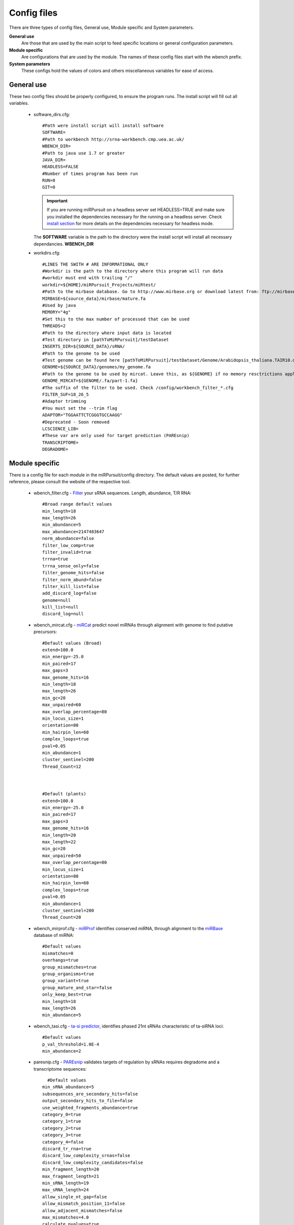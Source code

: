 Config files
============

There are three types of config files, General use, Module specific and System parameters.

**General use** 
  Are those that are used by the main script to feed specific locations or general configuration parameters. 

**Module specific** 
  Are configurations that are used by the module. The names of these config files start with the wbench prefix.

**System parameters** 
  These configs hold the values of colors and others miscellaneous variables for ease of access.

General use
^^^^^^^^^^^
These two config files should be properly configured, to ensure the program runs. The install script will fill out all variables. 

  * _`software_dirs`.cfg::

      #Path were install script will install software
      SOFTWARE=
      #Path to workbench http://srna-workbench.cmp.uea.ac.uk/
      WBENCH_DIR=
      #Path to java use 1.7 or greater
      JAVA_DIR=
      HEADLESS=FALSE
      #Number of times program has been run
      RUN=0
      GIT=0
      
    .. Important:: If you are running miRPursuit on a headless server set HEADLESS=TRUE and make sure you installed the dependencies necessary for the running on a headless server. Check `install section <install.html#for-headless-server-no-x-server-running>`_ for more details on the dependencies necessary for headless mode. 



    The **SOFTWARE** variable is the path to the directory were the install script will install all necessary dependancies.
    **WBENCH_DIR**   


  * _`workdirs`.cfg::

      #LINES THE SWITH # ARE INFORMATIONAL ONLY
      #Workdir is the path to the directory where this program will run data
      #workdir must end with trailing "/"
      workdir=${HOME}/miRPursuit_Projects/miRtest/
      #Path to the mirbase database. Go to http://www.mirbase.org or download latest from: ftp://mirbase.org/pub/mirbase/CURRENT/
      MIRBASE=${source_data}/mirbase/mature.fa
      #Used by java
      MEMORY="4g"
      #Set this to the max number of processed that can be used
      THREADS=2
      #Path to the directory where input data is located
      #Test directory in [pathToMiRPursuit]/testDataset 
      INSERTS_DIR=${SOURCE_DATA}/sRNA/
      #Path to the genome to be used
      #Test genome can be found here [pathToMiRPursuit]/testDataset/Genome/Arabidopsis_thaliana.TAIR10.dna_rm.chromosome.4.fa
      GENOME=${SOURCE_DATA}/genomes/my_genome.fa
      #Path to the genome to be used by mircat. Leave this, as ${GENOME} if no memory resctrictions apply to your case. Check manual on using parts
      GENOME_MIRCAT=${GENOME/.fa/part-1.fa}
      #The suffix of the filter to be used. Check /config/workbench_filter_*.cfg
      FILTER_SUF=18_26_5
      #Adaptor trimming
      #You must set the --trim flag
      ADAPTOR="TGGAATTCTCGGGTGCCAAGG"
      #Deprecated - Soon removed
      LCSCIENCE_LIB=
      #These var are only used for target prediction (PAREsnip)
      TRANSCRIPTOME=
      DEGRADOME=

Module specific
^^^^^^^^^^^^^^^

There is a config file for each module in the miRPursuit/config directory. The default values are posted, for further reference, please consult the website of the respective tool. 

  * _`wbench_filter`.cfg - `Filter <http://srna-workbench.cmp.uea.ac.uk/tools/helper-tools/filter/>`_ your sRNA sequences. Length, abundance, T/R RNA::

      #Broad range default values
      min_length=18
      max_length=26
      min_abundance=5
      max_abundance=2147483647
      norm_abundance=false
      filter_low_comp=true
      filter_invalid=true
      trrna=true
      trrna_sense_only=false
      filter_genome_hits=false
      filter_norm_abund=false
      filter_kill_list=false
      add_discard_log=false
      genome=null
      kill_list=null
      discard_log=null

  * _`wbench_mircat`.cfg - `miRCat <http://srna-workbench.cmp.uea.ac.uk/tools/analysis-tools/mircat/>`_ predict novel miRNAs through alignment with genome to find putative precursors::
      
      #Default values (Broad) 
      extend=100.0
      min_energy=-25.0
      min_paired=17
      max_gaps=3
      max_genome_hits=16
      min_length=18
      max_length=26
      min_gc=20
      max_unpaired=60
      max_overlap_percentage=80
      min_locus_size=1
      orientation=80
      min_hairpin_len=60
      complex_loops=true
      pval=0.05
      min_abundance=1
      cluster_sentinel=200
      Thread_Count=12

  

      #Default (plants)
      extend=100.0
      min_energy=-25.0
      min_paired=17
      max_gaps=3
      max_genome_hits=16
      min_length=20
      max_length=22
      min_gc=20
      max_unpaired=50
      max_overlap_percentage=80
      min_locus_size=1
      orientation=80
      min_hairpin_len=60
      complex_loops=true
      pval=0.05
      min_abundance=1
      cluster_sentinel=200
      Thread_Count=20

  * _`wbench_mirprof`.cfg - `miRProf <http://srna-workbench.cmp.uea.ac.uk/tools/analysis-tools/mirprof/>`_ identifies conserved miRNA, through alignment to the `miRBase <http:://mirbase.org>`_ database of miRNA:: 

      #Default values	
      mismatches=0
      overhangs=true
      group_mismatches=true
      group_organisms=true
      group_variant=true
      group_mature_and_star=false
      only_keep_best=true
      min_length=18
      max_length=26
      min_abundance=5

  * _`wbench_tasi`.cfg - `ta-si predictor <http://srna-workbench.cmp.uea.ac.uk/tools/analysis-tools/ta-si-prediction/>`_, identifies phased 21nt sRNAs characteristic of ta-siRNA loci::

      #Default values
      p_val_threshold=1.0E-4
      min_abundance=2

  * _`paresnip`.cfg - `PAREsnip <http://srna-workbench.cmp.uea.ac.uk/tools/analysis-tools/paresnip/>`_ validates targets of regulation by sRNAs requires degradome and a transcriptome sequences::

  	#Default values	
      min_sRNA_abundance=5
      subsequences_are_secondary_hits=false
      output_secondary_hits_to_file=false
      use_weighted_fragments_abundance=true
      category_0=true
      category_1=true
      category_2=true
      category_3=true
      category_4=false
      discard_tr_rna=true
      discard_low_complexity_srnas=false
      discard_low_complexity_candidates=false
      min_fragment_length=20
      max_fragment_length=21
      min_sRNA_length=19
      max_sRNA_length=24
      allow_single_nt_gap=false
      allow_mismatch_position_11=false
      allow_adjacent_mismatches=false
      max_mismatches=4.0
      calculate_pvalues=true
      number_of_shuffles=100
      pvalue_cutoff=0.05
      do_not_include_if_greater_than_cutoff=true
      number_of_threads=23
      auto_output_tplot_pdf=false

  * _`patman_genome`.cfg - `Patman <http://bioinf.eva.mpg.de/patman>`_ a pattern matcher for short sequences::

      #Default values
      #Set maximum edit distance to N (Default: 0)
      EDITS=0
      #Set maximum number of gaps to N (default: 0)
      GAPS=0
      #Do not match reverse-complements (default: FALSE)
      SINGLESTRAND=FALSE
      #Prefetch N nodes (default: 3) Related with performance
      PREFETCH=3
      #################
      #Not implemented#
      #################
      #Interpret ambiguity codes in patterns (Flag for using ambicodes)
      #ambicodes=FALSE

System parameters
^^^^^^^^^^^^^^^^^

These are generally hardcoded, don't change these unless you know what you are doing.

  * term-colors.cfg - Colors for terminal and other useful vars.
